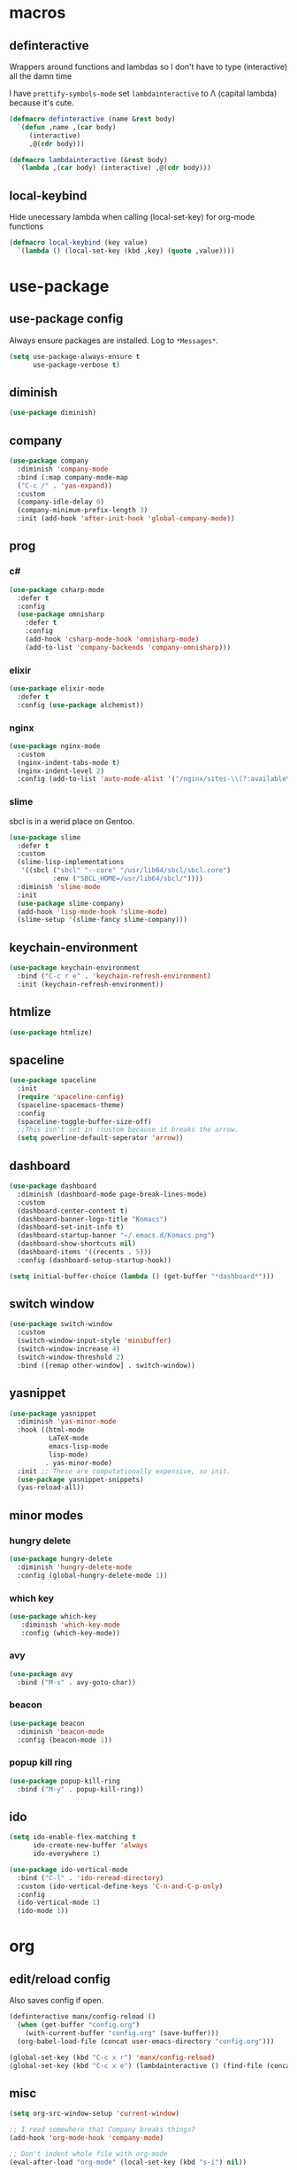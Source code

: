 * macros
** definteractive
Wrappers around functions and lambdas so I don't have to type
(interactive) all the damn time

I have ~prettify-symbols-mode~ set ~lambdainteractive~ to Λ (capital lambda) because it's cute.
#+BEGIN_SRC emacs-lisp
  (defmacro definteractive (name &rest body)
    `(defun ,name ,(car body)
       (interactive)
       ,@(cdr body)))

  (defmacro lambdainteractive (&rest body)
    `(lambda ,(car body) (interactive) ,@(cdr body)))
#+END_SRC
** local-keybind
Hide unecessary lambda when calling (local-set-key) for org-mode
functions
#+BEGIN_SRC emacs-lisp
  (defmacro local-keybind (key value)
    `(lambda () (local-set-key (kbd ,key) (quote ,value))))
#+END_SRC
* use-package
** use-package config
Always ensure packages are installed. Log to ~*Messages*~.
#+BEGIN_SRC emacs-lisp
(setq use-package-always-ensure t
      use-package-verbose t)
#+END_SRC
** diminish
#+BEGIN_SRC emacs-lisp
  (use-package diminish)
#+END_SRC
** company
#+BEGIN_SRC emacs-lisp
  (use-package company
    :diminish 'company-mode
    :bind (:map company-mode-map
    ("C-c /" . 'yas-expand))
    :custom
    (company-idle-delay 0)
    (company-minimum-prefix-length 3)
    :init (add-hook 'after-init-hook 'global-company-mode))
#+END_SRC
** prog
*** c#
#+BEGIN_SRC emacs-lisp
  (use-package csharp-mode
    :defer t
    :config
    (use-package omnisharp
      :defer t
      :config
      (add-hook 'csharp-mode-hook 'omnisharp-mode)
      (add-to-list 'company-backends 'company-omnisharp)))
#+END_SRC
*** elixir
#+BEGIN_SRC emacs-lisp
  (use-package elixir-mode
    :defer t
    :config (use-package alchemist))
#+END_SRC
*** nginx
#+BEGIN_SRC emacs-lisp
  (use-package nginx-mode
    :custom
    (nginx-indent-tabs-mode t)
    (nginx-indent-level 2)
    :config (add-to-list 'auto-mode-alist '("/nginx/sites-\\(?:available\\|enabled\\)/" . nginx-mode)))
#+END_SRC
*** slime
sbcl is in a werid place on Gentoo.
#+BEGIN_SRC emacs-lisp
  (use-package slime
    :defer t
    :custom
    (slime-lisp-implementations
     '((sbcl ("sbcl" "--core" "/usr/lib64/sbcl/sbcl.core")
             :env ("SBCL_HOME=/usr/lib64/sbcl/"))))
    :diminish 'slime-mode
    :init
    (use-package slime-company)
    (add-hook 'lisp-mode-hook 'slime-mode)
    (slime-setup '(slime-fancy slime-company)))
#+END_SRC
** keychain-environment
#+BEGIN_SRC emacs-lisp
  (use-package keychain-environment
    :bind ("C-c r e" . 'keychain-refresh-environment)
    :init (keychain-refresh-environment))
#+END_SRC
** htmlize
#+BEGIN_SRC emacs-lisp
  (use-package htmlize)
#+END_SRC
** spaceline
#+BEGIN_SRC emacs-lisp
(use-package spaceline
  :init
  (require 'spaceline-config)
  (spaceline-spacemacs-theme)
  :config
  (spaceline-toggle-buffer-size-off)
  ;;This isn't set in :custom because it breaks the arrow.
  (setq powerline-default-seperator 'arrow))
#+END_SRC
** dashboard
#+BEGIN_SRC emacs-lisp
  (use-package dashboard
    :diminish (dashboard-mode page-break-lines-mode)
    :custom
    (dashboard-center-content t)
    (dashboard-banner-logo-title "Komacs")
    (dashboard-set-init-info t)
    (dashboard-startup-banner "~/.emacs.d/Komacs.png")
    (dashboard-show-shortcuts nil)
    (dashboard-items '((recents . 5)))
    :config (dashboard-setup-startup-hook))

  (setq initial-buffer-choice (lambda () (get-buffer "*dashboard*")))
#+END_SRC
** switch window
#+BEGIN_SRC emacs-lisp
  (use-package switch-window
    :custom
    (switch-window-input-style 'minibuffer)
    (switch-window-increase 4)
    (switch-window-threshold 2)
    :bind ([remap other-window] . switch-window))
#+END_SRC
** yasnippet
 #+BEGIN_SRC emacs-lisp
   (use-package yasnippet
     :diminish 'yas-minor-mode
     :hook ((html-mode
             LaTeX-mode
             emacs-lisp-mode
             lisp-mode)
            . yas-minor-mode)
     :init ;; These are computationally expensive, so init.
     (use-package yasnippet-snippets)
     (yas-reload-all))
 #+END_SRC
** minor modes
*** hungry delete
 #+BEGIN_SRC emacs-lisp
   (use-package hungry-delete
     :diminish 'hungry-delete-mode
     :config (global-hungry-delete-mode 1))
 #+END_SRC
*** which key
 #+BEGIN_SRC emacs-lisp
   (use-package which-key
      :diminish 'which-key-mode
      :config (which-key-mode))
 #+END_SRC
*** avy
 #+BEGIN_SRC emacs-lisp
  (use-package avy
    :bind ("M-s" . avy-goto-char))
 #+END_SRC
*** beacon
 #+BEGIN_SRC emacs-lisp
  (use-package beacon
    :diminish 'beacon-mode
    :config (beacon-mode 1))
 #+END_SRC
*** popup kill ring
 #+BEGIN_SRC emacs-lisp
  (use-package popup-kill-ring
    :bind ("M-y" . popup-kill-ring))
 #+END_SRC
** ido
#+BEGIN_SRC emacs-lisp
  (setq ido-enable-flex-matching t
        ido-create-new-buffer 'always
        ido-everywhere 1)

  (use-package ido-vertical-mode
    :bind ("C-l" . 'ido-reread-directory)
    :custom (ido-vertical-define-keys 'C-n-and-C-p-only)
    :config
    (ido-vertical-mode 1)
    (ido-mode 1))
#+END_SRC
* org
** edit/reload config 
Also saves config if open.
#+BEGIN_SRC emacs-lisp
  (definteractive manx/config-reload ()
    (when (get-buffer "config.org")
      (with-current-buffer "config.org" (save-buffer)))
    (org-babel-load-file (concat user-emacs-directory "config.org")))

  (global-set-key (kbd "C-c x r") 'manx/config-reload)
  (global-set-key (kbd "C-c x e") (lambdainteractive () (find-file (concat user-emacs-directory "config.org"))))
#+END_SRC
** misc
#+BEGIN_SRC emacs-lisp
(setq org-src-window-setup 'current-window)

;; I read somewhere that Company breaks things?
(add-hook 'org-mode-hook 'company-mode)

;; Don't indent whole file with org-mode
(eval-after-load "org-mode" (local-set-key (kbd "s-i") nil))

(add-to-list 'org-structure-template-alist '("el" "#+BEGIN_SRC emacs-lisp\n?\n#+END_SRC"))

(setq org-src-tab-acts-natively t
      org-edit-src-content-indentation 0)
#+END_SRC
** html export
#+BEGIN_SRC emacs-lisp
  (setq org-html-doctype "html5")

  (definteractive manx/save-org-to-html()
    (when (equal major-mode 'org-mode)
      (save-buffer)
      (org-html-export-to-html)))

  (add-hook 'org-mode-hook
            (local-keybind "C-c s h" manx/save-org-to-html))
#+END_SRC 
** Links
#+BEGIN_SRC emacs-lisp
(definteractive manx/delete-org-link ()
  (when (org-in-regexp org-bracket-link-regexp 1)
    (apply 'delete-region (list (match-beginning 0) (match-end 0)))))

(add-hook 'org-mode-hook (local-keybind "C-c o l" manx/delete-org-link))
#+END_SRC
*** Inline Images
 #+BEGIN_SRC emacs-lisp
   (setq org-image-actual-width 150)

   (definteractive manx/org-insert-link ()
     (org-insert-link)
     (org-redisplay-inline-images))

   (add-hook 'org-mode-hook (local-keybind "C-c C-l" manx/org-insert-link))
 #+END_SRC
* functions
** text
*** kill
#+BEGIN_SRC emacs-lisp
(definteractive manx/kill-line()
  (move-beginning-of-line nil)
  (kill-whole-line))

(definteractive manx/format-whole-buffer()
  (save-excursion
    (indent-region (point-min) (point-max) nil)))

(global-set-key (kbd "C-c k l") 'manx/kill-line)
(global-set-key (kbd "s-i") 'manx/format-whole-buffer)
(global-set-key (kbd "C-c r b") 'revert-buffer)
#+END_SRC
** buffers
#+BEGIN_SRC emacs-lisp
(definteractive manx/scratch-buffer ()
   (switch-to-buffer (get-buffer-create "*scratch*"))
   (lisp-interaction-mode))

(global-set-key (kbd "C-c s b") 'manx/scratch-buffer)
(global-set-key (kbd "C-x k") (lambdainteractive () (kill-buffer (current-buffer))))
(global-set-key (kbd "C-M-s-k") (lambdainteractive () (mapc 'kill-buffer (buffer-list))))
#+END_SRC
** frames
*** transpose-frame
 #+BEGIN_SRC emacs-lisp
  ;; This is only used here for now but we should still more it some
  ;; time
  (add-to-list 'load-path "~/.emacs.d/scripts/")

  (require 'transpose-frame)
  (global-set-key (kbd "C-c f t") 'transpose-frame)
  (global-set-key (kbd "C-c f i") 'flip-frame)
  (global-set-key (kbd "C-c f o") 'flop-frame)
 #+END_SRC
*** split and follow
 #+BEGIN_SRC emacs-lisp
  (defmacro manx/split-and-follow (direction)
    `(progn
       ,direction
      (balance-windows)
      (other-window 1)))

  (global-set-key (kbd "C-x 3") (lambdainteractive () (manx/split-and-follow (split-window-below))))
  (global-set-key (kbd "C-x 2") (lambdainteractive () (manx/split-and-follow (split-window-horizontally))))
 #+END_SRC
* misc
** unix line endings
#+BEGIN_SRC emacs-lisp
  (defun unix-line-ends ()
    (when (string-match
           "-\\(?:dos\\|mac\\)$"
           (symbol-name buffer-file-coding-system))
      (set-buffer-file-coding-system 'unix)))

  (add-hook 'find-file-hooks 'unix-line-ends)
#+END_SRC
** UTF8
#+BEGIN_SRC emacs-lisp
  (setq locale-coding-system 'utf-8)
  (set-terminal-coding-system 'utf-8)
  (set-keyboard-coding-system 'utf-8)
  (set-selection-coding-system 'utf-8)
  (prefer-coding-system 'utf-8)
  (setq x-select-request-type '(UTF8_STRING COMPOUND_TEXT TEXT STRING))
#+END_SRC
** minor things
Things for GUI and basic config, like electric pairs and highlighting
parens.
*** set
#+BEGIN_SRC emacs-lisp
(line-number-mode 1)
(column-number-mode 1)
(display-battery-mode 1)
(show-paren-mode 1)
(electric-pair-mode 1)
(global-hl-line-mode 1)

(defalias 'yes-or-no-p 'y-or-n-p)

(setq scroll-conservatively 100
      select-enable-clipboard t
      vc-follow-symlinks t)

(setq backup-directory-alist
      `(("." . ,(concat user-emacs-directory "autosaves"))))
#+END_SRC
*** unset
#+BEGIN_SRC emacs-lisp
(tool-bar-mode -1)
(menu-bar-mode -1)
(scroll-bar-mode -1)
(global-unset-key (kbd "C-z")) ;; Fuck unix
#+END_SRC
** indentation
tabs > spaces. Except in Lisp.
#+BEGIN_SRC emacs-lisp
(setq-default tab-width 2
              indent-tabs-mode t)

(add-hook 'lisp-mode-hook (lambda () (setq indent-tabs-mode nil)))
(add-hook 'emacs-lisp-mode-hook (lambda () (setq indent-tabs-mode nil)))
(defvaralias 'css-indent-offset 'tab-width)
(defvaralias 'js-indent-level 'tab-width)
#+END_SRC
** Prettify symbols
#+BEGIN_SRC emacs-lisp
  (global-prettify-symbols-mode t)
  (add-hook 'emacs-lisp-mode-hook
            (lambda ()
              (push
               '("lambdainteractive" . ?Λ)
               prettify-symbols-alist)))
#+END_SRC
* auto-minor-mode
auto-mode-alist for minor modes.

For example, used with sensitive-mode to not create backups
(path/to/file~) when creating yasnippets
#+BEGIN_SRC emacs-lisp
  (defvar auto-minor-mode-alist ()
    "Alist of filename patterns vs correpsonding minor mode functions, see `auto-mode-alist'
  All elements of this alist are checked, meaning you can enable multiple minor modes for the same regexp.")

  (defun enable-minor-mode-based-on-extension ()
    "Check file name against `auto-minor-mode-alist' to enable minor modes
  the checking happens for all pairs in auto-minor-mode-alist"
    (when buffer-file-name
      (let ((name (file-name-sans-versions buffer-file-name))
            (remote-id (file-remote-p buffer-file-name))
            (case-fold-search auto-mode-case-fold)
            (alist auto-minor-mode-alist))
        ;; Remove remote file name identification.
        (when (and (stringp remote-id)
                   (string-match-p (regexp-quote remote-id) name))
          (setq name (substring name (match-end 0))))
        (while (and alist (caar alist) (cdar alist))
          (if (string-match-p (caar alist) name)
              (funcall (cdar alist) 1))
          (setq alist (cdr alist))))))

  (add-hook 'find-file-hook #'enable-minor-mode-based-on-extension)
#+END_SRC
* sensitive-minor-mode
#+BEGIN_SRC emacs-lisp
  (define-minor-mode sensitive-minor-mode
    "For sensitive files like password lists.
  It disables backup creation and auto saving.

  With no argument, this command toggles the mode.
  Non-null prefix argument turns on the mode.
  Null prefix argument turns off the mode."
    :init-value nil
    :lighter " Sensitive"
    :keymap nil 
    (if (symbol-value sensitive-minor-mode)
        (progn
          (setq make-backup-files nil)
          (auto-save-mode -1))
      (setq-local make-backup-files t)
      (auto-save-mode 1)))


  ;; Regexps of sensitive files.
  (setq auto-minor-mode-alist
        (append
         '(("stream/manifest/.*\\.json$" . sensitive-minor-mode)
           (".emacs.d/snippets/\\*$" . sensitive-minor-mode)
           ("nginx/sites-(enabled|available)/*" . sensitive-minor-mode))
         auto-minor-mode-alist))
#+END_SRC
